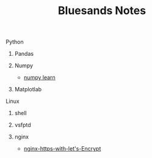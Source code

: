 #+TITLE: Bluesands Notes

**** Python
***** Pandas
***** Numpy
     + [[./numpy-learn.html][numpy learn]]
***** Matplotlab
**** Linux
***** shell
***** vsfptd
***** nginx
      + [[./nginx-https-with-let's-Encrypt.html][nginx-https-with-let's-Encrypt]]
